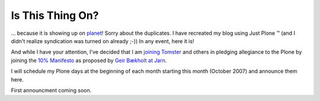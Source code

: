 Is This Thing On?
=================

.. post:: 2007/10/17

... because it is showing up on `planet`_! Sorry about the duplicates. I have recreated my blog using Just Plone ™ (and I didn't realize syndication was turned on already ;-)) In any event, here it is!

And while I have your attention, I've decided that I am `joining Tomster`_ and others in pledging allegiance to the Plone by joining the `10% Manifesto`_ as proposed by `Geir Bækholt at Jarn`_.

I will schedule my Plone days at the beginning of each month starting this month (October 2007) and announce them here.

First announcment coming soon.

.. _planet: http://planet.plone.org
.. _joining Tomster: http://tomster.org/blog/archive/2007/10/17/today-is-my-first-plone-day
.. _10% Manifesto: http://www.plonesolutions.com/blog/the-10-plone-manifesto/
.. _Geir Bækholt at Jarn: http://www.jarn.com/blog/the-10-plone-manifesto/
.. _foo: http://www.plonesolutions.com/blog/the-10-plone-manifesto/
